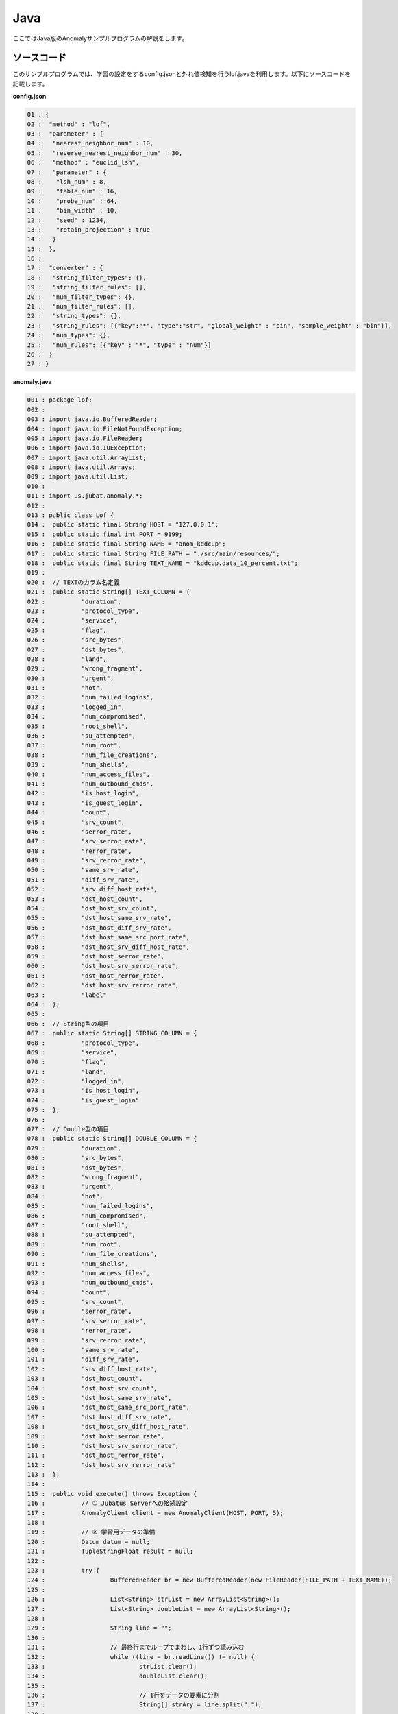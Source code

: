 Java
==================

ここではJava版のAnomalyサンプルプログラムの解説をします。

--------------------------------
ソースコード
--------------------------------

このサンプルプログラムでは、学習の設定をするconfig.jsonと外れ値検知を行うlof.javaを利用します。以下にソースコードを記載します。

**config.json**

.. code-block:: python

 01 : {
 02 :  "method" : "lof",
 03 :  "parameter" : {
 04 :   "nearest_neighbor_num" : 10,
 05 :   "reverse_nearest_neighbor_num" : 30,
 06 :   "method" : "euclid_lsh",
 07 :   "parameter" : {
 08 :    "lsh_num" : 8,
 09 :    "table_num" : 16,
 10 :    "probe_num" : 64,
 11 :    "bin_width" : 10,
 12 :    "seed" : 1234,
 13 :    "retain_projection" : true
 14 :   }
 15 :  },
 16 : 
 17 :  "converter" : {
 18 :   "string_filter_types": {},
 19 :   "string_filter_rules": [],
 20 :   "num_filter_types": {},
 21 :   "num_filter_rules": [],
 22 :   "string_types": {},
 23 :   "string_rules": [{"key":"*", "type":"str", "global_weight" : "bin", "sample_weight" : "bin"}],
 24 :   "num_types": {},
 25 :   "num_rules": [{"key" : "*", "type" : "num"}]
 26 :  }
 27 : }

 

**anomaly.java**

.. code-block:: java

 001 : package lof;
 002 : 
 003 : import java.io.BufferedReader;
 004 : import java.io.FileNotFoundException;
 005 : import java.io.FileReader;
 006 : import java.io.IOException;
 007 : import java.util.ArrayList;
 008 : import java.util.Arrays;
 009 : import java.util.List;
 010 : 
 011 : import us.jubat.anomaly.*;
 012 : 
 013 : public class Lof {
 014 : 	public static final String HOST = "127.0.0.1";
 015 : 	public static final int PORT = 9199;
 016 : 	public static final String NAME = "anom_kddcup";
 017 : 	public static final String FILE_PATH = "./src/main/resources/";
 018 : 	public static final String TEXT_NAME = "kddcup.data_10_percent.txt";
 019 : 
 020 : 	// TEXTのカラム名定義
 021 : 	public static String[] TEXT_COLUMN = {
 022 : 		"duration",
 023 : 		"protocol_type",
 024 : 		"service",
 025 : 		"flag",
 026 : 		"src_bytes",
 027 : 		"dst_bytes",
 028 : 		"land",
 029 : 		"wrong_fragment",
 030 : 		"urgent",
 031 : 		"hot",
 032 : 		"num_failed_logins",
 033 : 		"logged_in",
 034 : 		"num_compromised",
 035 : 		"root_shell",
 036 : 		"su_attempted",
 037 : 		"num_root",
 038 : 		"num_file_creations",
 039 : 		"num_shells",
 040 : 		"num_access_files",
 041 : 		"num_outbound_cmds",
 042 : 		"is_host_login",
 043 : 		"is_guest_login",
 044 : 		"count",
 045 : 		"srv_count",
 046 : 		"serror_rate",
 047 : 		"srv_serror_rate",
 048 : 		"rerror_rate",
 049 : 		"srv_rerror_rate",
 050 : 		"same_srv_rate",
 051 : 		"diff_srv_rate",
 052 : 		"srv_diff_host_rate",
 053 : 		"dst_host_count",
 054 : 		"dst_host_srv_count",
 055 : 		"dst_host_same_srv_rate",
 056 : 		"dst_host_diff_srv_rate",
 057 : 		"dst_host_same_src_port_rate",
 058 : 		"dst_host_srv_diff_host_rate",
 059 : 		"dst_host_serror_rate",
 060 : 		"dst_host_srv_serror_rate",
 061 : 		"dst_host_rerror_rate",
 062 : 		"dst_host_srv_rerror_rate",
 063 : 		"label"
 064 : 	};
 065 : 
 066 : 	// String型の項目
 067 : 	public static String[] STRING_COLUMN = {
 068 : 		"protocol_type",
 069 : 		"service",
 070 : 		"flag",
 071 : 		"land",
 072 : 		"logged_in",
 073 : 		"is_host_login",
 074 : 		"is_guest_login"
 075 : 	};
 076 : 
 077 : 	// Double型の項目
 078 : 	public static String[] DOUBLE_COLUMN = {
 079 : 		"duration",
 080 : 		"src_bytes",
 081 : 		"dst_bytes",
 082 : 		"wrong_fragment",
 083 : 		"urgent",
 084 : 		"hot",
 085 : 		"num_failed_logins",
 086 : 		"num_compromised",
 087 : 		"root_shell",
 088 : 		"su_attempted",
 089 : 		"num_root",
 090 : 		"num_file_creations",
 091 : 		"num_shells",
 092 : 		"num_access_files",
 093 : 		"num_outbound_cmds",
 094 : 		"count",
 095 : 		"srv_count",
 096 : 		"serror_rate",
 097 : 		"srv_serror_rate",
 098 : 		"rerror_rate",
 099 : 		"srv_rerror_rate",
 100 : 		"same_srv_rate",
 101 : 		"diff_srv_rate",
 102 : 		"srv_diff_host_rate",
 103 : 		"dst_host_count",
 104 : 		"dst_host_srv_count",
 105 : 		"dst_host_same_srv_rate",
 106 : 		"dst_host_same_src_port_rate",
 107 : 		"dst_host_diff_srv_rate",
 108 : 		"dst_host_srv_diff_host_rate",
 109 : 		"dst_host_serror_rate",
 110 : 		"dst_host_srv_serror_rate",
 111 : 		"dst_host_rerror_rate",
 112 : 		"dst_host_srv_rerror_rate"
 113 : 	};
 114 : 
 115 : 	public void execute() throws Exception {
 116 : 		// ① Jubatus Serverへの接続設定
 117 : 		AnomalyClient client = new AnomalyClient(HOST, PORT, 5);
 118 : 
 119 : 		// ② 学習用データの準備
 120 : 		Datum datum = null;
 121 : 		TupleStringFloat result = null;
 122 : 
 123 : 		try {
 124 : 			BufferedReader br = new BufferedReader(new FileReader(FILE_PATH + TEXT_NAME));
 125 : 
 126 : 			List<String> strList = new ArrayList<String>();
 127 : 			List<String> doubleList = new ArrayList<String>();
 128 : 
 129 : 			String line = "";
 130 : 
 131 : 			// 最終行までループでまわし、1行ずつ読み込む
 132 : 			while ((line = br.readLine()) != null) {
 133 : 				strList.clear();
 134 : 				doubleList.clear();
 135 : 
 136 : 				// 1行をデータの要素に分割
 137 : 				String[] strAry = line.split(",");
 138 : 
 139 : 				// StringとDoubleの項目ごとにListを作成
 140 : 				for (int i = 0; i < strAry.length; i++) {
 141 : 					if (Arrays.toString(STRING_COLUMN).contains(TEXT_COLUMN[i])) {
 142 : 						strList.add(strAry[i]);
 143 : 					} else if (Arrays.toString(DOUBLE_COLUMN).contains(TEXT_COLUMN[i])) {
 144 : 						doubleList.add(strAry[i]);
 145 : 					}
 146 : 				}
 147 : 				// datumを作成
 148 : 				datum = makeDatum(strList, doubleList);
 149 : 
 150 : 				// ③ データの学習（学習モデルの更新）
 151 : 				result = client.add(NAME, datum);
 152 : 
 153 : 				// ④ 結果の出力
 154 : 				if ( !(Float.isInfinite(result.second)) && result.second != 1.0) {
 155 : 					System.out.print( "('" + result.first + "', " + result.second + ") " + strAry[strAry.length -1] + "\n" );
 156 : 				}
 157 : 			}
 158 : 			br.close();
 159 : 
 160 : 		} catch (FileNotFoundException e) {
 161 : 			// Fileオブジェクト生成時の例外捕捉
 162 : 			e.printStackTrace();
 163 : 		} catch (IOException e) {
 164 : 			// BufferedReaderオブジェクトのクローズ時の例外捕捉
 165 : 			e.printStackTrace();
 166 : 		}
 167 : 		return;
 168 : 	}
 169 : 
 170 : 
 171 : 	// Datumを指定された名称で、リスト分作成
 172 : 	private Datum makeDatum(List<String> strList, List<String> doubleList) {
 173 : 
 174 : 		Datum datum = new Datum();
 175 : 		datum.string_values = new ArrayList<TupleStringString>();
 176 : 		datum.num_values = new ArrayList<TupleStringDouble>();
 177 : 
 178 : 		for (int i = 0; i < strList.size(); i++) {
 179 : 			TupleStringString data = new TupleStringString();
 180 : 			data.first = STRING_COLUMN[i];
 181 : 			data.second = strList.get(i);
 182 : 
 183 : 			datum.string_values.add(data);
 184 : 		}
 185 : 
 186 : 		try {
 187 : 			for (int i = 0; i < doubleList.size(); i++) {
 188 : 				TupleStringDouble data = new TupleStringDouble();
 189 : 				data.first = DOUBLE_COLUMN[i];
 190 : 				data.second = Double.parseDouble(doubleList.get(i));
 191 : 
 192 : 				datum.num_values.add(data);
 193 : 			}
 194 : 		} catch (NumberFormatException e) {
 195 : 			e.printStackTrace();
 196 : 			return null;
 197 : 		}
 198 : 
 199 : 		return datum;
 200 : 	}
 201 : 
 202 : 	// メインメソッド
 203 : 	public static void main(String[] args) throws Exception {
 204 : 
 205 : 		new Lof().execute();
 206 : 		System.exit(0);
 207 : 	}
 208 : }

--------------------------------
解説
--------------------------------

**config.json**

設定は単体のJSONで与えられます。JSONの各フィールドは以下のとおりです。

* method

 分類に使用するアルコリズムを指定します。
 Regressionで指定できるのは、現在"LOF"のみなので"LOF"（Local Outlier Factor）を指定します。


* converter

 特徴変換の設定を指定します。
 ここでは、"num_rules"と"string_rules"を設定しています。
 
 "num_rules"は数値特徴の抽出規則を指定します。
 "key"は"*"つまり、すべての"key"に対して、"type"は"num"なので、指定された数値をそのまま重みに利用する設定です。
 具体的には、valueが"2"であれば"2"を、"6"であれば"6"を重みとします。
 
 "string_rules"は文字列特徴の抽出規則を指定します。
 "key"は"*"、"type"は"str"、"sample_weight"は"bin"、"global_weight"は"bin"としています。
 これは、すべての文字列に対して、指定された文字列をそのまま特徴として利用し、各key-value毎の重みと今までの通算データから算出される、大域的な重みを常に"1"とする設定です。

* parameter（要修正）

 ･･･

  

**anomaly.java**

 anomaly.javaでは、textから読み込んだデータをJubatusサーバ与え、外れ値を検出し出力します。

 ① Jubatus Serverへの接続設定
  Jubatus Serverへの接続を行います（117行目）。
  Jubatus ServerのIPアドレス、Jubatus ServerのRPCポート番号、接続待機時間を設定します。
  
 ② 学習用データの準備
  AnomalyClientでは、Datumをaddメソッドに与えることで、学習および外れ値検知が行われます。
  今回はKDDカップ（Knowledge Discovery and Data Mining Cup）の結果（TEXTファイル）を元に学習用データを作成していきます。
  まず、学習用データの元となるTEXTファイルを読み込みます。
  ここでは、FileReaderとBuffererdReaderを利用して1行ずつループで読み込んで処理します（132-157行目）。
  このTEXTファイルはカンマ区切りで項目が並んでいるので、取得した1行を’,’で分割し要素ごとに分けます（137行目）。
  定義したTEXTファイルの項目リスト（TEXT_COLUMN）とStringとDoubleの項目を定義したリスト（STRING_COLUMN、DOUBLE_COLUMN）を用い、型ごとにリストを作成します（140-145行目）。
  作成した２つのリストを引数としてDatumを作成するprivateメソッド「makeDatum」を呼び出します（91行目）。
   
  「makeDatum」では、引数のString項目のリストとDouble項目のリストから、String項目はTupleStringStringのListを、Double項目はTupleStringDoubleのListを作成します（172-200行目）。
  まず、Datumクラスを生成してDatumの要素であるstring_valuesとnum_valuesのListをそれぞれ生成します（174-176行目）。
  次に、定義しているString項目リスト（STRING_COLUMN）と引数のstrListの順番は対応しているので、ループでTupleStringStringを生成し、要素firstにキー（カラム名）をsecondにバリュー（値）を設定してstring_valuesのListに追加します（178-184行目）。
  Double項目リストもString項目と同様にループでTupleStringDoubleを生成し、要素を設定してからnum_valuesに追加します。ここで注意する点は、引数はString型のListですがDatumのnum_valuesはDouble型の為、変換が必要になります（190行目）。
  これで、Datumの作成が完了しました。

  
 ③ データの学習（学習モデルの更新）
  AnomalyClientのaddメソッドに②で作成したデータを渡します（151行目）。
  addメソッドの第1引数は、タスクを識別するZookeeperクラスタ内でユニークな名前を指定します。（スタンドアロン構成の場合、空文字（""）を指定）
  第2引数として、先ほど②で作成したDatumを指定します。
  戻り値として、tuple<string, float>型で点IDと異常値を返却します。
  
 ④ 結果の出力
  addメソッドの戻り値である異常値から外れ値かどうかを判定します（154行目）。
  異常値が無限ではなく、1.0以外の場合は外れ値と判断し出力します（155行目）。

-------------------------------------
サンプルプログラムの実行
-------------------------------------

**［Jubatus Serverでの作業］**

 jubaanomalyを起動します。
 
 ::
 
  $ jubaanomaly --configpath config.json
 

**［Jubatus Clientでの作業］**

 必要なパッケージとJavaクライアントを用意し、実行します。
 
**［実行結果］**

::

 ('574', 0.99721104) normal.
 ('697', 1.4958459) normal.
 ('1127', 0.79527026) normal.
 ('1148', 1.1487594) normal.
 ('1149', 1.2) normal.
 ('2382', 0.9994011) normal.
 ('2553', 1.2638165) normal.
 ('2985', 1.4081864) normal.
 ('3547', 1.275244) normal.
 ('3557', 0.90432936) normal.
 ('3572', 0.75777346) normal.
 ('3806', 0.9943142) normal.
 ('3816', 1.0017062) normal.
 ('3906', 0.5671135) normal.
 …
 …（以下略）
